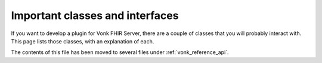 .. _vonk_plugins_classes:

Important classes and interfaces
================================

If you want to develop a plugin for Vonk FHIR Server, there are a couple of classes that you will probably interact with. This page lists those classes, with an explanation of each.

The contents of this file has been moved to several files under :ref:`vonk_reference_api`.
